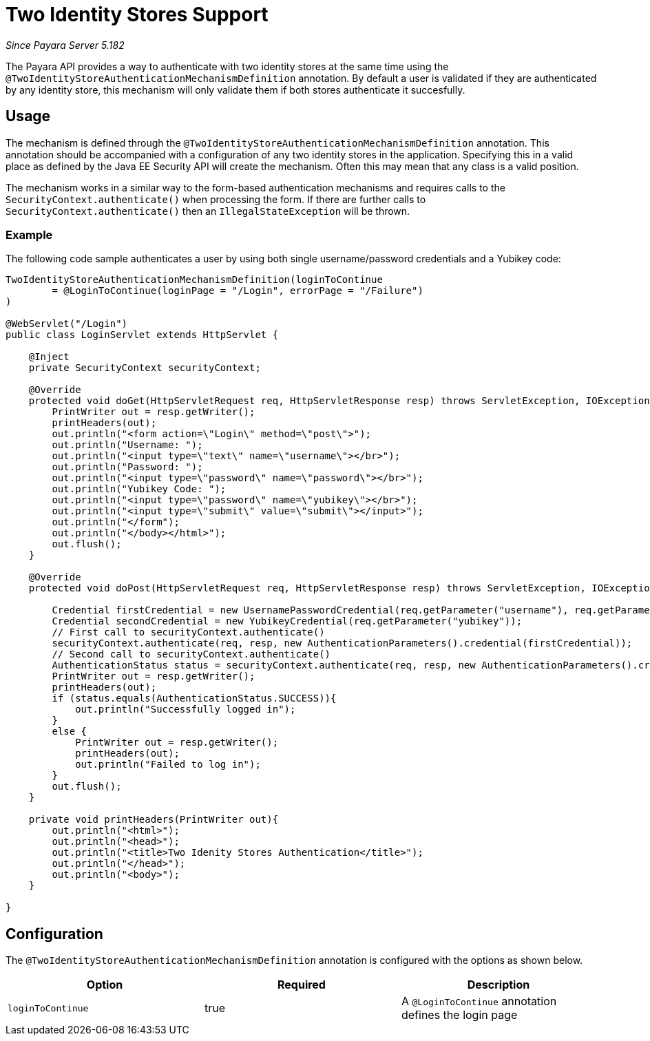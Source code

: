 [[two-identity-stores]]
= Two Identity Stores Support

_Since Payara Server 5.182_

The Payara API provides a way to authenticate with two identity stores at the same time using the `@TwoIdentityStoreAuthenticationMechanismDefinition` annotation. By default a user is validated if they are authenticated by any identity store, this mechanism will only validate them if both stores authenticate it succesfully.

[[usage]]
== Usage

The mechanism is defined through the `@TwoIdentityStoreAuthenticationMechanismDefinition` annotation. This annotation should be accompanied with a configuration of any two identity stores in the application. Specifying this in a valid place as defined by the Java EE Security API will create the mechanism. Often this may mean that any class is a valid position. 

The mechanism works in a similar way to the form-based authentication mechanisms and requires calls to the `SecurityContext.authenticate()` when processing the form. If there are further calls to `SecurityContext.authenticate()` then an `IllegalStateException` will be thrown.

[[usage-example]]
=== Example

The following code sample authenticates a user by using both single username/password credentials and a Yubikey code: 

[source, java]
----
TwoIdentityStoreAuthenticationMechanismDefinition(loginToContinue
        = @LoginToContinue(loginPage = "/Login", errorPage = "/Failure")
)

@WebServlet("/Login")
public class LoginServlet extends HttpServlet {
    
    @Inject 
    private SecurityContext securityContext;

    @Override
    protected void doGet(HttpServletRequest req, HttpServletResponse resp) throws ServletException, IOException {
        PrintWriter out = resp.getWriter();
        printHeaders(out);
        out.println("<form action=\"Login\" method=\"post\">");
        out.println("Username: ");
        out.println("<input type=\"text\" name=\"username\"></br>");
        out.println("Password: ");
        out.println("<input type=\"password\" name=\"password\"></br>");
        out.println("Yubikey Code: ");
        out.println("<input type=\"password\" name=\"yubikey\"></br>");
        out.println("<input type=\"submit\" value=\"submit\"></input>");
        out.println("</form");
        out.println("</body></html>");
        out.flush();
    }

    @Override
    protected void doPost(HttpServletRequest req, HttpServletResponse resp) throws ServletException, IOException {
        
        Credential firstCredential = new UsernamePasswordCredential(req.getParameter("username"), req.getParameter("password"));
        Credential secondCredential = new YubikeyCredential(req.getParameter("yubikey"));
        // First call to securityContext.authenticate()
        securityContext.authenticate(req, resp, new AuthenticationParameters().credential(firstCredential));
        // Second call to securityContext.authenticate()
        AuthenticationStatus status = securityContext.authenticate(req, resp, new AuthenticationParameters().credential(secondCredential));
        PrintWriter out = resp.getWriter();
        printHeaders(out);
        if (status.equals(AuthenticationStatus.SUCCESS)){
            out.println("Successfully logged in");
        }
        else {
            PrintWriter out = resp.getWriter();
            printHeaders(out);
            out.println("Failed to log in");    
        }
        out.flush();
    }
    
    private void printHeaders(PrintWriter out){
        out.println("<html>");
        out.println("<head>");
        out.println("<title>Two Idenity Stores Authentication</title>");
        out.println("</head>");
        out.println("<body>");
    }
    
}
----


[[configuration]]
== Configuration

The `@TwoIdentityStoreAuthenticationMechanismDefinition` annotation is configured with the options as shown below.

|===
| Option | Required | Description

| `loginToContinue`
| true
| A `@LoginToContinue` annotation defines the login page
|===
